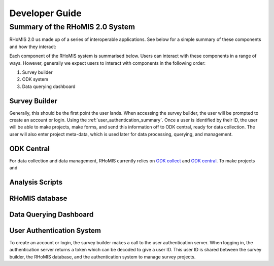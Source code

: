 .. _developer_guide:

Developer Guide
===========================================

Summary of the RHoMIS 2.0 System
-------------------------------------------

RHoMIS 2.0 us made up of a series of interoperable applications. See below for a simple summary of these components
and how they interact:

.. image:: images/system_summary.png

Each component of the RHoMIS system is summarised below. Users can interact with these components in a range of ways. However, generally we expect users to interact with components in the following order:

#. Survey builder
#. ODK system
#. Data querying dashboard

Survey Builder
******************************

Generally, this should be the first point the user lands. When accessing the survey builder, the user will be prompted to create an account or login. Using the :ref:`user_authentication_summary`. Once a user is identified by their ID, the user will be able to make projects, make forms, and send this information off to ODK central, ready for data collection. The user will also enter project meta-data, which is used later for data processing, querying, and management.

ODK Central
******************************

For data collection and data management, RHoMIS currently relies on `ODK collect <https://docs.getodk.org/collect-intro/>`_ and `ODK central <https://docs.getodk.org/central-intro/>`_. To make projects and 

Analysis Scripts
******************************

RHoMIS database
******************************

Data Querying Dashboard
******************************

.. _user_authentication_summary:

User Authentication System
*******************************

To create an account or login, the survey builder makes a call to the user authentication server. When logging in, the authentication server returns a token which can be decoded to give a user ID. This user ID is shared between the survey builder, the RHoMIS database, and the authentication system to manage survey projects.



